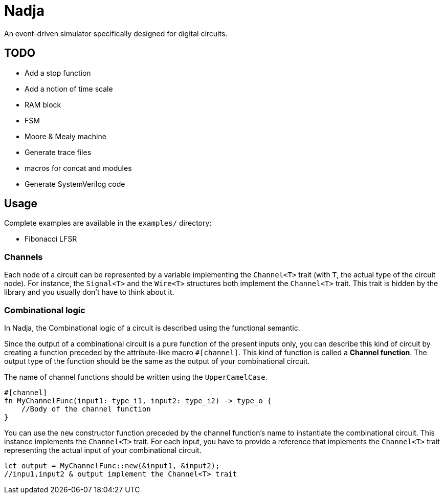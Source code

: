 = Nadja

An event-driven simulator specifically designed for digital circuits.

== TODO

* Add a stop function
* Add a notion of time scale
* RAM block
* FSM
* Moore & Mealy machine
* Generate trace files
* macros for concat and modules
* Generate SystemVerilog code

== Usage

Complete examples are available in the `examples/` directory:

* Fibonacci LFSR

=== Channels

Each node of a circuit can be represented by a variable implementing the `Channel<T>` trait (with `T`, the actual type of the circuit node). For instance, the `Signal<T>` and the `Wire<T>` structures both implement the `Channel<T>` trait. This trait is hidden by the library and you usually don't have to think about it.

=== Combinational logic

In Nadja, the Combinational logic of a circuit is described using the functional semantic.

Since the output of a combinational circuit is a pure function of the present inputs only, you can describe this kind of circuit by creating a function preceded by the attribute-like macro `#[channel]`. This kind of function is called a *Channel function*. The output type of the function should be the same as the output of your combinational circuit.

The name of channel functions should be written using the `UpperCamelCase`.

[source, rust]
----
#[channel]
fn MyChannelFunc(input1: type_i1, input2: type_i2) -> type_o {
    //Body of the channel function
}
----

You can use the `new` constructor function preceded by the channel function's name to instantiate the combinational circuit. This instance implements the `Channel<T>` trait. For each input, you have to provide a reference that implements the `Channel<T>` trait representing the actual input of your combinational circuit.

[source, rust]
----
let output = MyChannelFunc::new(&input1, &input2);
//inpu1,input2 & output implement the Channel<T> trait
----
